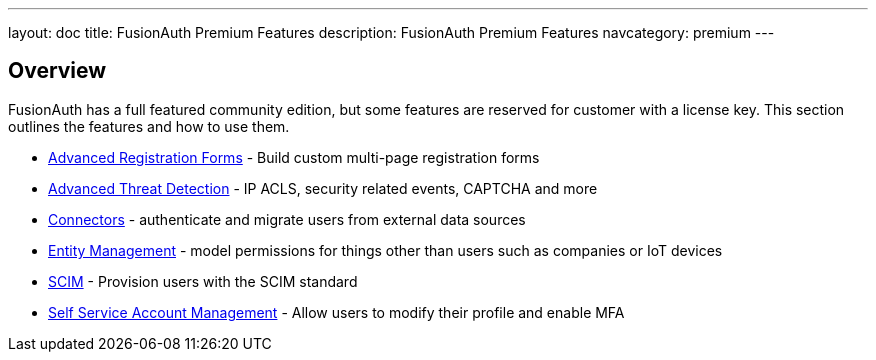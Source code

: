 ---
layout: doc
title: FusionAuth Premium Features
description: FusionAuth Premium Features
navcategory: premium
---

:sectnumlevels: 0

== Overview

FusionAuth has a full featured community edition, but some features are reserved for customer with a license key. This section outlines the features and how to use them.

* link:/docs/v1/tech/guides/advanced-registration-forms[Advanced Registration Forms] - Build custom multi-page registration forms
* link:/docs/v1/tech/advanced-threat-detection/[Advanced Threat Detection] - IP ACLS, security related events, CAPTCHA and more
* link:/docs/v1/tech/connectors/[Connectors] - authenticate and migrate users from external data sources
* link:/docs/v1/tech/core-concepts/entity-management[Entity Management] - model permissions for things other than users such as companies or IoT devices
* link:/docs/v1/tech/core-concepts/scim[SCIM] - Provision users with the SCIM standard
* link:/docs/v1/tech/account-management/[Self Service Account Management] - Allow users to modify their profile and enable MFA


